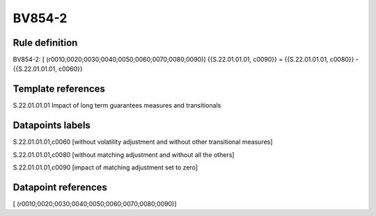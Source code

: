 =======
BV854-2
=======

Rule definition
---------------

BV854-2: [ (r0010;0020;0030;0040;0050;0060;0070;0080;0090)] {{S.22.01.01.01, c0090}} = {{S.22.01.01.01, c0080}} - {{S.22.01.01.01, c0060}}


Template references
-------------------

S.22.01.01.01 Impact of long term guarantees measures and transitionals


Datapoints labels
-----------------

S.22.01.01.01,c0060 [without volatility adjustment and without other transitional measures]

S.22.01.01.01,c0080 [without matching adjustment and without all the others]

S.22.01.01.01,c0090 [impact of matching adjustment set to zero]



Datapoint references
--------------------

[ (r0010;0020;0030;0040;0050;0060;0070;0080;0090)]